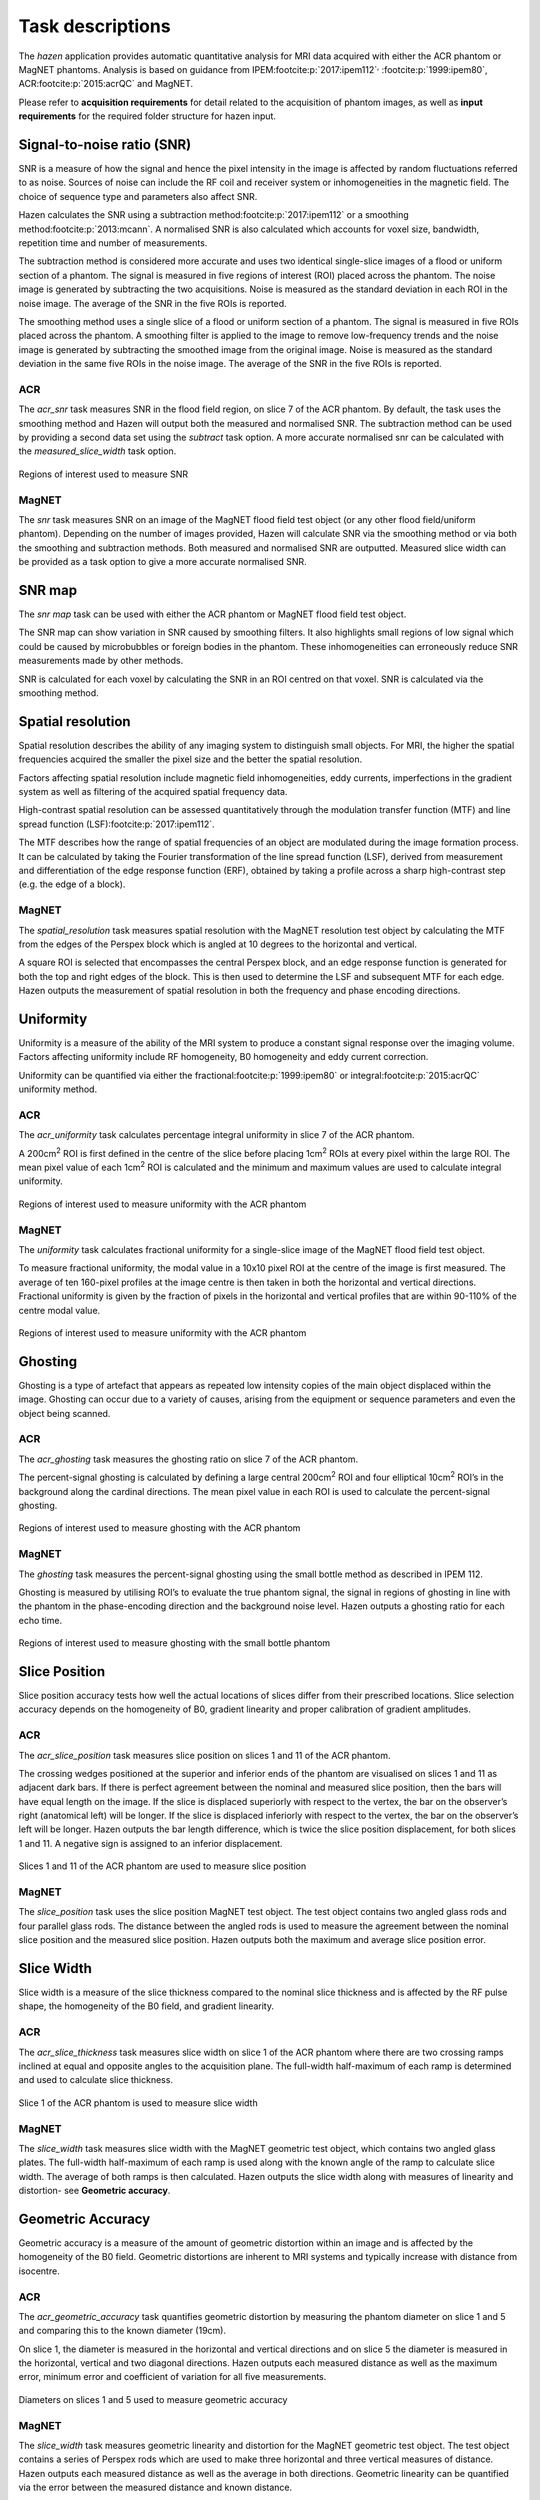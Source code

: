 Task descriptions
=================================
The *hazen* application provides automatic quantitative analysis for MRI data acquired with either the ACR phantom or MagNET phantoms. Analysis is based on guidance from IPEM\ :footcite:p:`2017:ipem112`\ :sup:`,` :footcite:p:`1999:ipem80`, ACR\ :footcite:p:`2015:acrQC` and MagNET.

Please refer to **acquisition requirements** for detail related to the acquisition of phantom images, as well as **input requirements** for the required folder structure for hazen input.


Signal-to-noise ratio (SNR)
------------------------------
SNR is a measure of how the signal and hence the pixel intensity in the image is affected by random fluctuations referred to as noise. Sources of noise can include the RF coil and receiver system or inhomogeneities in the magnetic field. The choice of sequence type and parameters also affect SNR.

Hazen calculates the SNR using a subtraction method\ :footcite:p:`2017:ipem112` or a smoothing method\ :footcite:p:`2013:mcann`. A normalised SNR is also calculated which accounts for voxel size, bandwidth, repetition time and number of measurements.

The subtraction method is considered more accurate and uses two identical single-slice images of a flood or uniform section of a phantom. The signal is measured in five regions of interest (ROI) placed across the phantom. The noise image is generated by subtracting the two acquisitions. Noise is measured as the standard deviation in each ROI in the noise image. The average of the SNR in the five ROIs is reported.

The smoothing method uses a single slice of a flood or uniform section of a phantom. The signal is measured in five ROIs placed across the phantom. A smoothing filter is applied to the image to remove low-frequency trends and the noise image is generated by subtracting the smoothed image from the original image. Noise is measured as the standard deviation in the same five ROIs in the noise image. The average of the SNR in the five ROIs is reported.

ACR
^^^^^^^^^^^^^^^^^^^^^^^^^^^
The *acr_snr* task measures SNR in the flood field region, on slice 7 of the ACR phantom. By default, the task uses the smoothing method and Hazen will output both the measured and normalised SNR. The subtraction method can be used by providing a second data set using the *subtract* task option. A more accurate normalised snr can be calculated with the *measured_slice_width* task option.

.. figure:: /_static/snr_ROIs.png
   :width: 300
   :height: 300
   :align: center

   Regions of interest used to measure SNR

MagNET
^^^^^^^^^^^^^^^^^^^^^^^^^^^
The *snr* task measures SNR on an image of the MagNET flood field test object (or any other flood field/uniform phantom). Depending on the number of images provided, Hazen will calculate SNR via the smoothing method or via both the smoothing and subtraction methods. Both measured and normalised SNR are outputted.  Measured slice width can be provided as a task option to give a more accurate normalised SNR.


SNR map
---------------------
The *snr map* task can be used with either the ACR phantom or MagNET flood field test object.

The SNR map can show variation in SNR caused by smoothing filters. It also highlights small regions of low signal which could be caused by microbubbles or foreign bodies in the phantom. These inhomogeneities can erroneously reduce SNR measurements made by other methods.

SNR is calculated for each voxel by calculating the SNR in an ROI centred on that voxel. SNR is calculated via the smoothing method.


Spatial resolution
---------------------
Spatial resolution describes the ability of any imaging system to distinguish small objects. For MRI, the higher the spatial frequencies acquired the smaller the pixel size and the better the spatial resolution.

Factors affecting spatial resolution include magnetic field inhomogeneities, eddy currents, imperfections in the gradient system as well as filtering of the acquired spatial frequency data.

High-contrast spatial resolution can be assessed quantitatively through the modulation transfer function (MTF) and line spread function (LSF)\ :footcite:p:`2017:ipem112`.

The MTF describes how the range of spatial frequencies of an object are modulated during the image formation process. It can be calculated by taking the Fourier transformation of the line spread function (LSF), derived from measurement and differentiation of the edge response function (ERF), obtained by taking a profile across a sharp high-contrast step (e.g. the edge of a block).

MagNET
^^^^^^^^^^^^^^^^^^^^^^^^^^^
The *spatial_resolution* task measures spatial resolution with the MagNET resolution test object by calculating the MTF from the edges of the Perspex block which is angled at 10 degrees to the horizontal and vertical.

A square ROI is selected that encompasses the central Perspex block,  and an edge response function is generated for both the top and right edges of the block.  This is then used to determine the LSF and subsequent MTF for each edge. Hazen outputs the measurement of spatial resolution in both the frequency and phase encoding directions.


Uniformity
----------
Uniformity is a measure of the ability of the MRI system to produce a constant signal response over the imaging volume. Factors affecting uniformity include RF homogeneity, B0 homogeneity and eddy current correction.

Uniformity can be quantified via either the fractional\ :footcite:p:`1999:ipem80` or integral\ :footcite:p:`2015:acrQC` uniformity method.

ACR
^^^^^^^^^^^^^^^^^^^^^^^^^^^
The *acr_uniformity* task calculates percentage integral uniformity in slice 7 of the ACR phantom.

A 200cm\ :sup:`2` ROI is first defined in the centre of the slice before placing 1cm\ :sup:`2` ROIs at every pixel within the large ROI. The mean pixel value of each 1cm\ :sup:`2` ROI is calculated and the minimum and maximum values are used to calculate integral uniformity.

.. figure:: /_static/acr_uni_analysis.png
   :width: 300
   :height: 300
   :align: center

   Regions of interest used to measure uniformity with the ACR phantom

MagNET
^^^^^^^^^^^^^^^^^^^^^^^^^^^
The *uniformity* task calculates fractional uniformity for a single-slice image of the MagNET flood field test object.

To measure fractional uniformity, the modal value in a 10x10 pixel ROI at the centre of the image is first measured. The average of ten 160-pixel profiles at the image centre is then taken in both the horizontal and vertical directions. Fractional uniformity is given by the fraction of pixels in the horizontal and vertical profiles that are within 90-110% of the centre modal value.

.. figure:: /_static/magnet_uniformity.png
   :width: 660
   :height: 320
   :align: center

   Regions of interest used to measure uniformity with the ACR phantom


Ghosting
------------------
Ghosting is a type of artefact that appears as repeated low intensity copies of the main object displaced within the image. Ghosting can occur due to a variety of causes, arising from the equipment or sequence parameters and even the object being scanned.

ACR
^^^^^^^^^^^^^^^^^^^^^^^^^^
The *acr_ghosting* task measures the ghosting ratio on slice 7 of the ACR phantom.

The percent-signal ghosting is calculated by defining a large central 200cm\ :sup:`2` ROI and four elliptical 10cm\ :sup:`2` ROI’s in the background along the cardinal directions. The mean pixel value in each ROI is used to calculate the percent-signal ghosting.

.. figure:: /_static/acr_ghosting_analysis.png
   :width: 300
   :height: 300
   :align: center

   Regions of interest used to measure ghosting with the ACR phantom

MagNET
^^^^^^^^^^^^^^^^^^^^^^^^^^
The *ghosting* task measures the percent-signal ghosting using the small bottle method as described in IPEM 112.

Ghosting is measured by utilising ROI’s to evaluate the true phantom signal, the signal in regions of ghosting in line with the phantom in the phase-encoding direction and the background noise level. Hazen outputs a ghosting ratio for each echo time.

.. figure:: /_static/magnet_ghosting_analysis.png
   :width: 300
   :height: 300
   :align: center

   Regions of interest used to measure ghosting with the small bottle phantom


Slice Position
-------------------------
Slice position accuracy tests how well the actual locations of slices differ from their prescribed locations. Slice selection accuracy depends on the homogeneity of B0, gradient linearity and proper calibration of gradient amplitudes.

ACR
^^^^^^^^^^^^^^^^^^^^^^^^^^^
The *acr_slice_position* task measures slice position on slices 1 and 11 of the ACR phantom.

The crossing wedges positioned at the superior and inferior ends of the phantom are visualised on slices 1 and 11 as adjacent dark bars. If there is perfect agreement between the nominal and measured slice position, then the bars will have equal length on the image. If the slice is displaced superiorly with respect to the vertex, the bar on the observer’s right (anatomical left) will be longer. If the slice is displaced inferiorly with respect to the vertex, the bar on the observer’s left will be longer. Hazen outputs the bar length difference, which is twice the slice position displacement, for both slices 1 and 11. A negative sign is assigned to an inferior displacement.

.. figure:: /_static/acr_slice_position.png
   :width: 684
   :height: 348
   :align: center

   Slices 1 and 11 of the ACR phantom are used to measure slice position

MagNET
^^^^^^^^^^^^^^^^^^^^^^^^^^^
The *slice_position* task uses the slice position MagNET test object.  The test object contains two angled glass rods and four parallel glass rods. The distance between the angled rods is used to measure the agreement between the nominal slice position and the measured slice position.  Hazen outputs both the maximum and average slice position error.


Slice Width
-------------------------
Slice width is a measure of the slice thickness compared to the nominal slice thickness and is affected by the RF pulse shape, the homogeneity of the B0 field, and gradient linearity.

ACR
^^^^^^^^^^^^^^^^^^^^^^^^^^^
The *acr_slice_thickness* task measures slice width on slice 1 of the ACR phantom where there are two crossing ramps inclined at equal and opposite angles to the acquisition plane. The full-width half-maximum of each ramp is determined and used to calculate slice thickness.

.. figure:: /_static/acr_slice_width.png
   :width: 300
   :height: 300
   :align: center

   Slice 1 of the ACR phantom is used to measure slice width

MagNET
^^^^^^^^^^^^^^^^^^^^^^^^^^^
The *slice_width* task measures slice width with the MagNET geometric test object, which contains two angled glass plates. The full-width half-maximum of each ramp is used along with the known angle of the ramp to calculate slice width. The average of both ramps is then calculated. Hazen outputs the slice width along with measures of linearity and distortion- see **Geometric accuracy**.


Geometric Accuracy
-------------------------
Geometric accuracy is a measure of the amount of geometric distortion within an image and is affected by the homogeneity of the B0 field. Geometric distortions are inherent to MRI systems and typically increase with distance from isocentre.

ACR
^^^^^^^^^^^^^^^^^^^^^^^^^^
The *acr_geometric_accuracy* task quantifies geometric distortion by measuring the phantom diameter on slice 1 and 5 and comparing this to the known diameter (19cm).

On slice 1, the diameter is measured in the horizontal and vertical directions and on slice 5 the diameter is measured in the horizontal, vertical and two diagonal directions. Hazen outputs each measured distance as well as the maximum error, minimum error and coefficient of variation for all five measurements.

.. figure:: /_static/acr_geom_measurements.png
   :width: 684
   :height: 348
   :align: center

   Diameters on slices 1 and 5 used to measure geometric accuracy

MagNET
^^^^^^^^^^^^^^^^^^^^^^^^^^
The *slice_width* task measures geometric linearity and distortion for the MagNET geometric test object. The test object contains a series of Perspex rods which are used to make three horizontal and three vertical measures of distance. Hazen outputs each measured distance as well as the average in both directions. Geometric linearity can be quantified via the error between the measured distance and known distance.

Geometric distortion is quantified via the coefficient of variation of the errors between the measured distance and actual distance. Hazen outputs the coefficient of variation in both directions.


Relaxometry
--------------------------
Relaxometry is measurement of relaxation times from MR images. Within *hazen*, we determine the T1 and T2 decay constants for the relaxometry spheres in the `Caliber (HPD) system phantom <https://qmri.com/contrast-mri/>`_.

Values are compared to published values (without temperature correction), and graphs of fit and phantom registration images can optionally be produced.

To summarise the algorithm used, we:

#. Create ``T1ImageStack`` or ``T2ImageStack`` object which stores a list of individual DICOM files (as ``pydicom`` objects) in the ``.images`` attribute.
#. Obtain the RT (rotation / translation) matrix to register the template image to the test image. Four template images are provided, one for each relaxation parameter (T1 or T2) on plates 4 and 5, and regression is performed on the first image in the sequence. We can optionally output the overlay image to visually check the fit.
#. An ROI is generated for each target sphere using stored coordinates, the RT transformation above, and a structuring element (default is a 5x5 boxcar).
#. Store pixel data for each ROI, at various times, in an ``ROITimeSeries`` object. A list of these objects is stored in ``ImageStack.ROI_time_series``.
#. Generate the fit function. For T1 this looks up TR for the given TI (using piecewise linear interpolation if required) and determines if a magnitude or signed image is used. No customisation is required for T2 measurements.
#. Determine relaxation time (T1 or T2) by fitting the decay equation to the ROI data for each sphere. The published values of the relaxation times are used to seed the optimisation algorithm. For T2 fitting the input data are truncated for TE > 5*T2 to avoid fitting Rician noise in magnitude images with low signal intensity. We can optionally plot and save the decay curves.
#. Return plate number, relaxation type (T1 or T2), measured relaxation times, published relaxation times, and fractional differences in a dictionary.

.. note::
   As some scanners may require a longer TR for long TI values, this algorithm will accommodate a variation in TR with TI and incomplete recovery due to short TR.

.. todo::
   - Template fit on bolt holes--possibly better with large rotation angles -have bolthole template, find 3 positions in template and image, figure out transformation.
   - Template fit on outline image--poss run though edge detection algorithms then fit.
   - Use normalised structuring element in ROITimeSeries. This will allow correct calculation of mean if elements are not 0 or 1.
   - Get r-squared measure of fit.


References
------------------

.. footbibliography::
